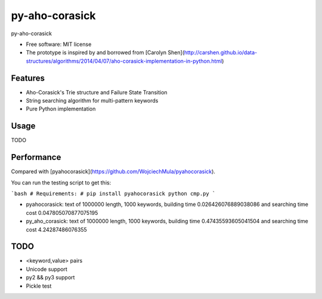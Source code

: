 ===============================
py-aho-corasick
===============================


.. image:: https://img.shields.io/pypi/v/py_aho_corasick.svg
        :target: https://pypi.python.org/pypi/py_aho_corasick

.. image:: https://img.shields.io/travis/JanFan/py_aho_corasick.svg
        :target: https://travis-ci.org/JanFan/py_aho_corasick

.. image:: https://readthedocs.org/projects/py-aho-corasick/badge/?version=latest
        :target: https://py-aho-corasick.readthedocs.io/en/latest/?badge=latest
        :alt: Documentation Status

.. image:: https://pyup.io/repos/github/JanFan/py_aho_corasick/shield.svg
     :target: https://pyup.io/repos/github/JanFan/py_aho_corasick/
     :alt: Updates


py-aho-corasick


* Free software: MIT license
* The prototype is inspired by and borrowed from [Carolyn Shen](http://carshen.github.io/data-structures/algorithms/2014/04/07/aho-corasick-implementation-in-python.html)

Features
--------

* Aho-Corasick's Trie structure and Failure State Transition
* String searching algorithm for multi-pattern keywords
* Pure Python implementation

Usage
--------

TODO

Performance
--------

Compared with [pyahocorasick](https://github.com/WojciechMula/pyahocorasick).

You can run the testing script to get this:

```bash
# Requirements:
# pip install pyahocorasick
python cmp.py
```

* pyahocorasick: text of 1000000 length, 1000 keywords, building time 0.026426076889038086 and searching time cost 0.047805070877075195
* py_aho_corasick: text of 1000000 length, 1000 keywords, building time 0.47435593605041504 and searching time cost 4.24287486076355

TODO
--------

* <keyword,value> pairs
* Unicode support
* py2 && py3 support
* Pickle test
